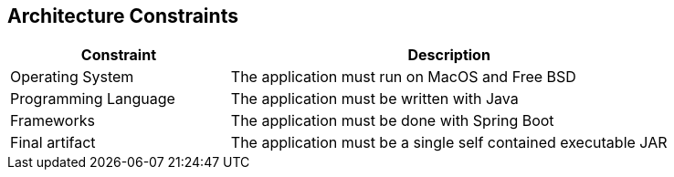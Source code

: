 [[section-architecture-constraints]]
== Architecture Constraints

[options="header",cols="1,2"]
|===
| Constraint | Description
| Operating System | The application must run on MacOS and Free BSD
| Programming Language | The application must be written with Java
| Frameworks | The application must be done with Spring Boot
| Final artifact | The application must be a single self contained executable JAR
|==